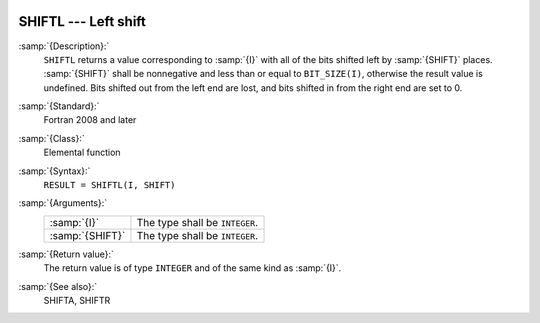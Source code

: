   .. _shiftl:

SHIFTL --- Left shift
*********************

.. index:: SHIFTL

.. index:: bits, shift left

.. index:: shift, left

:samp:`{Description}:`
  ``SHIFTL`` returns a value corresponding to :samp:`{I}` with all of the
  bits shifted left by :samp:`{SHIFT}` places.  :samp:`{SHIFT}` shall be
  nonnegative and less than or equal to ``BIT_SIZE(I)``, otherwise
  the result value is undefined.  Bits shifted out from the left end are
  lost, and bits shifted in from the right end are set to 0.

:samp:`{Standard}:`
  Fortran 2008 and later

:samp:`{Class}:`
  Elemental function

:samp:`{Syntax}:`
  ``RESULT = SHIFTL(I, SHIFT)``

:samp:`{Arguments}:`
  ===============  ==============================
  :samp:`{I}`      The type shall be ``INTEGER``.
  :samp:`{SHIFT}`  The type shall be ``INTEGER``.
  ===============  ==============================

:samp:`{Return value}:`
  The return value is of type ``INTEGER`` and of the same kind as
  :samp:`{I}`.

:samp:`{See also}:`
  SHIFTA, 
  SHIFTR

